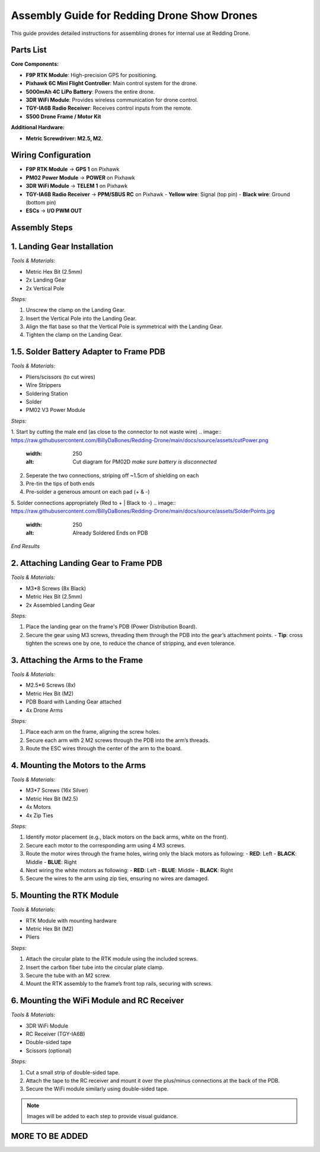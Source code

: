Assembly Guide for Redding Drone Show Drones
============================================

This guide provides detailed instructions for assembling drones for internal use at Redding Drone.

Parts List
----------

**Core Components:**

- **F9P RTK Module**: High-precision GPS for positioning.
- **Pixhawk 6C Mini Flight Controller**: Main control system for the drone.
- **5000mAh 4C LiPo Battery**: Powers the entire drone.
- **3DR WiFi Module**: Provides wireless communication for drone control.
- **TGY-IA6B Radio Receiver**: Receives control inputs from the remote.
- **S500 Drone Frame / Motor Kit**

.. image:: https://raw.githubusercontent.com/BillyDaBones/Redding-Drone/main/docs/source/assets/WIFI.png
  :width: 400
  :alt: Basic Hardware Overview

**Additional Hardware:**
  
- **Metric Screwdriver: M2.5, M2.**

Wiring Configuration
--------------------

- **F9P RTK Module** → **GPS 1** on Pixhawk
- **PM02 Power Module** → **POWER** on Pixhawk
- **3DR WiFi Module** → **TELEM 1** on Pixhawk
- **TGY-IA6B Radio Receiver** → **PPM/SBUS RC** on Pixhawk
  - **Yellow wire**: Signal (top pin)
  - **Black wire**: Ground (bottom pin)
- **ESCs** → **I/O PWM OUT**

.. image:: https://raw.githubusercontent.com/BillyDaBones/Redding-Drone/main/docs/source/assets/ReceiverWiring.png
  :width: 400
  :alt: Receiver Wiring Example

Assembly Steps
--------------

**1. Landing Gear Installation**
--------------------------------

.. image:: https://docs.px4.io/main/assets/s500_fig1.NawTu5yB.jpg
  :width: 250
  :alt: S500 Landing Gear

*Tools & Materials:*

- Metric Hex Bit (2.5mm)
- 2x Landing Gear
- 2x Vertical Pole

*Steps:*

1. Unscrew the clamp on the Landing Gear.
2. Insert the Vertical Pole into the Landing Gear.
3. Align the flat base so that the Vertical Pole is symmetrical with the Landing Gear.
4. Tighten the clamp on the Landing Gear.

.. image:: https://docs.px4.io/main/assets/s500_fig2.DUocALWg.jpg
  :width: 250
  :alt: S500 assembled landing gear

**1.5. Solder Battery Adapter to Frame PDB**
--------------------------------------------

*Tools & Materials:*

- Pliers/scissors (to cut wires)
- Wire Strippers
- Soldering Station
- Solder
- PM02 V3 Power Module

*Steps:*

1. Start by cutting the male end (as close to the connector to not waste wire)
.. image:: https://raw.githubusercontent.com/BillyDaBones/Redding-Drone/main/docs/source/assets/cutPower.png
  :width: 250
  :alt: Cut diagram for PM02D
    *make sure battery is disconnected*
2. Seperate the two connections, striping off ~1.5cm of shielding on each
3. Pre-tin the tips of both ends
4. Pre-solder a generous amount on each pad (+ & -)
5. Solder connections appropriately (Red to + | Black to -)
.. image:: https://raw.githubusercontent.com/BillyDaBones/Redding-Drone/main/docs/source/assets/SolderPoints.jpg
  :width: 250
  :alt: Already Soldered Ends on PDB
*End Results*

**2. Attaching Landing Gear to Frame PDB**
------------------------------------------

.. image:: https://docs.px4.io/main/assets/s500_fig3.5YUW7iL9.jpg
  :width: 250
  :alt: S500 landing gear attached to frame

*Tools & Materials:*

- M3*8 Screws (8x Black)
- Metric Hex Bit (2.5mm)
- 2x Assembled Landing Gear

*Steps:*

1. Place the landing gear on the frame's PDB (Power Distribution Board).
2. Secure the gear using M3 screws, threading them through the PDB into the gear’s attachment points.
   - **Tip**: cross tighten the screws one by one, to reduce the chance of stripping, and even tolerance.

**3. Attaching the Arms to the Frame**
--------------------------------------

*Tools & Materials:*

- M2.5*6 Screws (8x)
- Metric Hex Bit (M2)
- PDB Board with Landing Gear attached
- 4x Drone Arms

*Steps:*

1. Place each arm on the frame, aligning the screw holes.
2. Secure each arm with 2 M2 screws through the PDB into the arm’s threads.
3. Route the ESC wires through the center of the arm to the board.

**4. Mounting the Motors to the Arms**
--------------------------------------

*Tools & Materials:*

- M3*7 Screws (16x Silver)
- Metric Hex Bit (M2.5)
- 4x Motors
- 4x Zip Ties

*Steps:*

1. Identify motor placement (e.g., black motors on the back arms, white on the front).
2. Secure each motor to the corresponding arm using 4 M3 screws.
3. Route the motor wires through the frame holes, wiring only the black motors as following:
   - **RED**: Left
   - **BLACK**: Middle
   - **BLUE**: Right
4. Next wiring the white motors as following:
   - **RED**: Left
   - **BLUE**: Middle
   - **BLACK**: Right
5. Secure the wires to the arm using zip ties, ensuring no wires are damaged.

**5. Mounting the RTK Module**
------------------------------

*Tools & Materials:*

- RTK Module with mounting hardware
- Metric Hex Bit (M2)
- Pliers

*Steps:*

1. Attach the circular plate to the RTK module using the included screws.
2. Insert the carbon fiber tube into the circular plate clamp.
3. Secure the tube with an M2 screw.
4. Mount the RTK assembly to the frame’s front top rails, securing with screws.

**6. Mounting the WiFi Module and RC Receiver**
-----------------------------------------------

*Tools & Materials:*

- 3DR WiFi Module
- RC Receiver (TGY-IA6B)
- Double-sided tape
- Scissors (optional)

*Steps:*

1. Cut a small strip of double-sided tape.
2. Attach the tape to the RC receiver and mount it over the plus/minus connections at the back of the PDB.
3. Secure the WiFi module similarly using double-sided tape.

.. note::

    Images will be added to each step to provide visual guidance.

MORE TO BE ADDED
----------------
